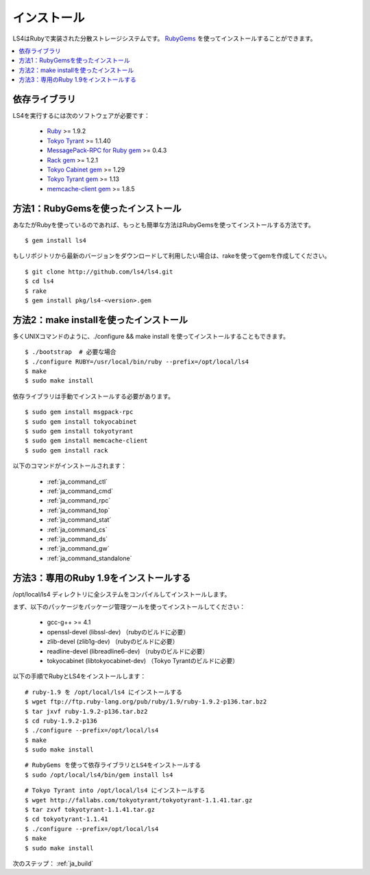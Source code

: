 .. _ja_install:

インストール
======================

LS4はRubyで実装された分散ストレージシステムです。
`RubyGems <http://rubygems.org/>`_ を使ってインストールすることができます。

.. contents::
   :backlinks: none
   :local:

依存ライブラリ
----------------------

LS4を実行するには次のソフトウェアが必要です：

  - `Ruby <http://www.ruby-lang.org/>`_ >= 1.9.2
  - `Tokyo Tyrant <http://fallabs.com/tokyotyrant/>`_ >= 1.1.40
  - `MessagePack-RPC for Ruby gem <http://msgpack.org/>`_ >= 0.4.3
  - `Rack gem <http://rack.rubyforge.org/>`_ >= 1.2.1
  - `Tokyo Cabinet gem <http://rubygems.org/gems/tokyocabinet>`_ >= 1.29
  - `Tokyo Tyrant gem <http://rubygems.org/gems/tokyotyrant>`_ >= 1.13
  - `memcache-client gem <http://rubygems.org/gems/memcache-client>`_ >= 1.8.5


方法1：RubyGemsを使ったインストール
-----------------------------------------

あなたがRubyを使っているのであれば、もっとも簡単な方法はRubyGemsを使ってインストールする方法です。

::

    $ gem install ls4

もしリポジトリから最新のバージョンをダウンロードして利用したい場合は、rakeを使ってgemを作成してください。

::

    $ git clone http://github.com/ls4/ls4.git
    $ cd ls4
    $ rake
    $ gem install pkg/ls4-<version>.gem

方法2：make installを使ったインストール
-----------------------------------------

多くUNIXコマンドのように、./configure && make install を使ってインストールすることもできます。

::

    $ ./bootstrap  # 必要な場合
    $ ./configure RUBY=/usr/local/bin/ruby --prefix=/opt/local/ls4
    $ make
    $ sudo make install

依存ライブラリは手動でインストールする必要があります。

::

    $ sudo gem install msgpack-rpc
    $ sudo gem install tokyocabinet
    $ sudo gem install tokyotyrant
    $ sudo gem install memcache-client
    $ sudo gem install rack

以下のコマンドがインストールされます：

  - :ref:`ja_command_ctl`
  - :ref:`ja_command_cmd`
  - :ref:`ja_command_rpc`
  - :ref:`ja_command_top`
  - :ref:`ja_command_stat`
  - :ref:`ja_command_cs`
  - :ref:`ja_command_ds`
  - :ref:`ja_command_gw`
  - :ref:`ja_command_standalone`


方法3：専用のRuby 1.9をインストールする
-----------------------------------------

/opt/local/ls4 ディレクトリに全システムをコンパイルしてインストールします。

まず、以下のパッケージをパッケージ管理ツールを使ってインストールしてください：

  - gcc-g++ >= 4.1
  - openssl-devel (libssl-dev) （rubyのビルドに必要）
  - zlib-devel (zlib1g-dev) （rubyのビルドに必要）
  - readline-devel (libreadline6-dev) （rubyのビルドに必要）
  - tokyocabinet (libtokyocabinet-dev) （Tokyo Tyrantのビルドに必要）

以下の手順でRubyとLS4をインストールします：

::

    # ruby-1.9 を /opt/local/ls4 にインストールする
    $ wget ftp://ftp.ruby-lang.org/pub/ruby/1.9/ruby-1.9.2-p136.tar.bz2
    $ tar jxvf ruby-1.9.2-p136.tar.bz2
    $ cd ruby-1.9.2-p136
    $ ./configure --prefix=/opt/local/ls4
    $ make
    $ sudo make install

::

    # RubyGems を使って依存ライブラリとLS4をインストールする
    $ sudo /opt/local/ls4/bin/gem install ls4

::

    # Tokyo Tyrant into /opt/local/ls4 にインストールする
    $ wget http://fallabs.com/tokyotyrant/tokyotyrant-1.1.41.tar.gz
    $ tar zxvf tokyotyrant-1.1.41.tar.gz
    $ cd tokyotyrant-1.1.41
    $ ./configure --prefix=/opt/local/ls4
    $ make
    $ sudo make install


次のステップ： :ref:`ja_build`

